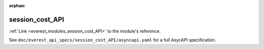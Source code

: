 :orphan:

.. _everest_modules_handwritten_session_cost_API:

*******************************************
session_cost_API
*******************************************

:ref:`Link <everest_modules_session_cost_API>` to the module's reference.

See ``doc/everest_api_specs/session_cost_API/asyncapi.yaml`` for a full AsycAPI specification.
